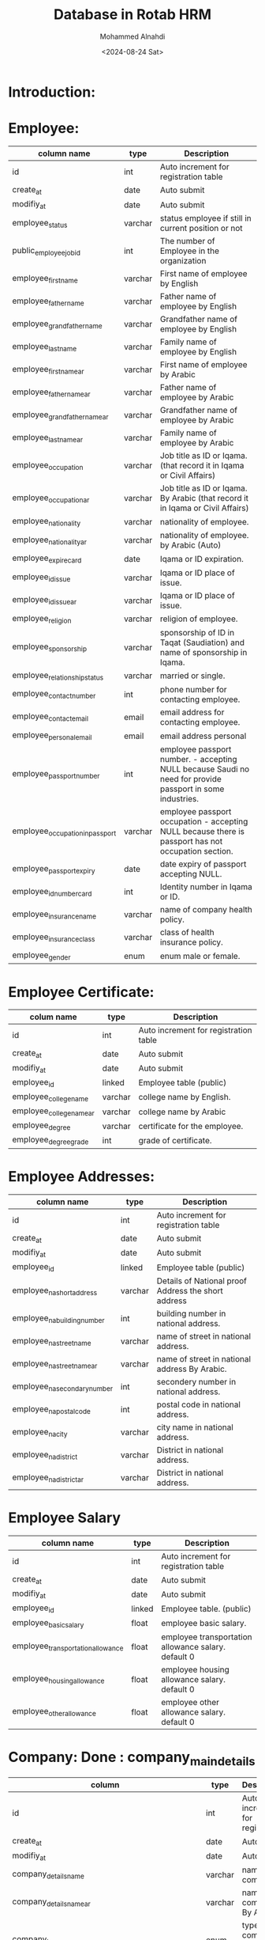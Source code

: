#+title: Database in Rotab HRM
#+Author: Mohammed Alnahdi
#+Date: <2024-08-24 Sat>
#+Email: m.kh.alnahdi@gmail.com


* Introduction:


* Employee:

| column name                     | type    | Description                                                                                               |
|---------------------------------+---------+-----------------------------------------------------------------------------------------------------------|
| id                              | int     | Auto increment for registration table                                                                     |
| create_at                       | date    | Auto submit                                                                                               |
| modifiy_at                      | date    | Auto submit                                                                                               |
| employee_status                 | varchar | status employee if still in current position or not                                                       |
| public_employee_job_id          | int     | The number of Employee in the organization                                                                |
| employee_first_name             | varchar | First name of employee by English                                                                         |
| employee_father_name            | varchar | Father name of employee by English                                                                        |
| employee_grandfather_name       | varchar | Grandfather name of employee by English                                                                   |
| employee_last_name              | varchar | Family name of employee by English                                                                        |
| employee_first_name_ar          | varchar | First name of employee by Arabic                                                                          |
| employee_father_name_ar         | varchar | Father name of employee by Arabic                                                                         |
| employee_grandfather_name_ar    | varchar | Grandfather name of employee by Arabic                                                                    |
| employee_last_name_ar           | varchar | Family name of employee by Arabic                                                                         |
| employee_occupation             | varchar | Job title as ID or Iqama.(that record it in Iqama or Civil Affairs)                                       |
| employee_occupation_ar          | varchar | Job title as ID or Iqama. By Arabic (that record it in Iqama or Civil Affairs)                            |
| employee_nationality            | varchar | nationality of employee.                                                                                  |
| employee_nationality_ar         | varchar | nationality of employee. by Arabic (Auto)                                                                 |
| employee_expire_card            | date    | Iqama or ID expiration.                                                                                   |
| employee_id_issue               | varchar | Iqama or ID place of issue.                                                                               |
| employee_id_issue_ar            | varchar | Iqama or ID place of issue.                                                                               |
| employee_religion               | varchar | religion of employee.                                                                                     |
| employee_sponsorship            | varchar | sponsorship of ID in Taqat (Saudiation) and name of sponsorship in Iqama.                                 |
| employee_relationship_status    | varchar | married or single.                                                                                        |
| employee_contact_number         | int     | phone number for contacting employee.                                                                     |
| employee_contact_email          | email   | email address for contacting employee.                                                                    |
| employee_personal_email         | email   | email address personal                                                                                    |
| employee_passport_number        | int     | employee passport number. - accepting NULL because Saudi no need for provide passport in some industries. |
| employee_occupation_in_passport | varchar | employee passport occupation - accepting NULL because there is passport has not occupation section.       |
| employee_passport_expiry        | date    | date expiry of passport accepting NULL.                                                                   |
| employee_id_number_card         | int     | Identity number in Iqama or ID.                                                                           |
| employee_insurance_name         | varchar | name of company health policy.                                                                            |
| employee_insurance_class        | varchar | class of health insurance policy.                                                                         |
| employee_gender                 | enum    | enum male or female.                                                                                      |


* Employee Certificate:

| colum name               | type    | Description                           |
|--------------------------+---------+---------------------------------------|
| id                       | int     | Auto increment for registration table |
| create_at                | date    | Auto submit                           |
| modifiy_at               | date    | Auto submit                           |
| employee_id              | linked  | Employee table (public)               |
| employee_college_name    | varchar | college name by English.              |
| employee_college_name_ar | varchar | college name by Arabic                |
| employee_degree          | varchar | certificate for the employee.         |
| employee_degree_grade    | int     | grade of certificate.                 |


* Employee Addresses:

| column name                  | type    | Description                                         |
|------------------------------+---------+-----------------------------------------------------|
| id                           | int     | Auto increment for registration table               |
| create_at                    | date    | Auto submit                                         |
| modifiy_at                   | date    | Auto submit                                         |
| employee_id                  | linked  | Employee table (public)                             |
| employee_na_short_address    | varchar | Details of National proof Address the short address |
| employee_na_building_number  | int     | building number in national address.                |
| employee_na_street_name      | varchar | name of street in national address.                 |
| employee_na_street_name_ar   | varchar | name of street in national address By Arabic.       |
| employee_na_secondary_number | int     | secondery number in national address.               |
| employee_na_postal_code      | int     | postal code in national address.                    |
| employee_na_city             | varchar | city name in national address.                      |
| employee_na_district         | varchar | District in national address.                       |
| employee_na_district_ar      | varchar | District in national address.                       |

* Employee Salary

| column name                       | type   | Description                                         |
|-----------------------------------+--------+-----------------------------------------------------|
| id                                | int    | Auto increment for registration table               |
| create_at                         | date   | Auto submit                                         |
| modifiy_at                        | date   | Auto submit                                         |
| employee_id                       | linked | Employee table.  (public)                           |
| employee_basic_salary             | float  | employee basic salary.                              |
| employee_transportation_allowance | float  | employee transportation allowance salary. default 0 |
| employee_housing_allowance        | float  | employee housing allowance salary. default 0        |
| employee_other_allowance          | float  | employee other allowance salary. default 0          |

* Company: Done : company_main_details
| column                                                      | type    | Description                              |
|-------------------------------------------------------------+---------+------------------------------------------|
| id                                                          | int     | Auto increment for registration.         |
| create_at                                                   | date    | Auto submit                              |
| modifiy_at                                                  | date    | Auto submit                              |
| company_details_name                                        | varchar | name of company.                         |
| company_details_name_ar                                     | varchar | name of company. By Arabic.              |
| company_type                                                | enum    | type of this company LLC, trading ..etc  |
| company_websit                                              | varchar | website as CR.                           |
| company_details_Auth                                        | varchar | Auth as CR.                              |
| company_details_head_office_address                         | varchar | HO address as CR.                        |
| company_details_head_office_address_ar                      | varchar | HO address as CR. By Arabic              |
| company_details_city                                        | varchar | HO city location                         |
| company_details_city_ar                                     | varchar | HO city location. By arabic              |
| company_details_commercial_registration                     | int     | CR Number for company.                   |
| company_details_unified_number                              | int     | unified number for company.              |
| company_details_owner                                       | varchar | name of owner                            |
| company_details_owner_ar                                    | varchar | name of owner by Arabic                  |
| company_details_expiration_commercial_registration          | date    | CR expiry.                               |
| company_details_first_manager_commercial_registration       | varchar | First Manager in CR.                     |
| company_details_second_manager_commercial_registration      | varchar | Second Manager in CR. - Accepting NULL   |
| company_details_third_manager_commercial_registration       | varchar | Third Manager in CR  - Accepting NULL    |
| company_details_fourth_manager_commercial_registration      | varchar | fourth Manager in CR - Accepting NULL    |
| company_details_fifth_manager_commercial_registration       | varchar | fifth Manager in CR - Accepting NULL     |
| company_details_sixth_manager_commercial_registration       | varchar | sixth Manager in CR - Accepting NULL     |
| company_details_seventh_manager_commercial_registration     | varchar | seventh Manager in CR - Accepting NULL.  |
| company_details_eighth_manager_commercial_registration      | varchar | eighth Manager in CR - Accepting NULL.   |
| company_details_ninth_manager_commercial_registration       | varchar | ninth Manager in CR - Accepting NULL.    |
| company_details_tenth_manager_commercial_registration       | varchar | tenth Manager in CR - Accepting NULL.    |
| company_details_eleventh_manager_commercial_registration    | varchar | eleventh Manager in CR - Accepting NULL. |
| company_details_twelfth_manager_commercial_registration     | varchar | twelfth Manager in CR - Accepting NULL.  |
| company_details_first_manager_commercial_registration_ar    | varchar | First Manager in CR.                     |
| company_details_second_manager_commercial_registration_ar   | varchar | Second Manager in CR. - Accepting NULL   |
| company_details_third_manager_commercial_registration_ar    | varchar | Third Manager in CR  - Accepting NULL    |
| company_details_fourth_manager_commercial_registration_ar   | varchar | fourth Manager in CR - Accepting NULL    |
| company_details_fifth_manager_commercial_registration_ar    | varchar | fifth Manager in CR - Accepting NULL     |
| company_details_sixth_manager_commercial_registration_ar    | varchar | sixth Manager in CR - Accepting NULL     |
| company_details_seventh_manager_commercial_registration_ar  | varchar | seventh Manager in CR - Accepting NULL.  |
| company_details_eighth_manager_commercial_registration_ar   | varchar | eighth Manager in CR - Accepting NULL.   |
| company_details_ninth_manager_commercial_registration_ar    | varchar | ninth Manager in CR - Accepting NULL.    |
| company_details_tenth_manager_commercial_registration_ar    | varchar | tenth Manager in CR - Accepting NULL.    |
| company_details_eleventh_manager_commercial_registration_ar | varchar | eleventh Manager in CR - Accepting NULL. |
| company_details_twelfth_manager_commercial_registration_ar  | varchar | twelfth Manager in CR - Accepting NULL.  |
| company_details_company_phone_number                        | int     | phone number in CR.                      |
| company_details_vat_number                                  | int     | VAT number of company as CR.             |
| company_details_nationality                                 | enum    | Saudi or Forign                          |
| company_details_nationality_ar                              | enum    | Saudi or Forign  by arabic               |


* Company Addresses: Done : company_main_details_id

| column name                         | type    | description.                                        |
|-------------------------------------+---------+-----------------------------------------------------|
| id                                  | int     | Auto increment for registration.                    |
| create_at                           | date    | Auto submit                                         |
| modifiy_at                          | date    | Auto submit                                         |
| company_details_na_short_address    | varchar | Details of National proof Address the short address |
| company_details_na_building_number  | int     | building number in national address.                |
| company_details_na_street_name      | varchar | name of street in national address.                 |
| company_details_na_street_name_ar   | varchar | name of street in national address.                 |
| company_details_na_secondary_number | int     | secondery number in national address.               |
| company_details_na_postal_code      | int     | postal code in national address.                    |
| employee_na_district                | varchar | District in national address.                       |
| employee_na_district_ar             | varchar | District in national address.                       |
